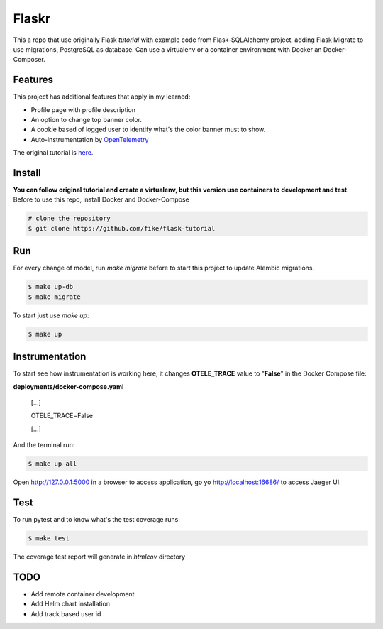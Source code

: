 Flaskr
======

This a repo that use originally Flask `tutorial` with example code from Flask-SQLAlchemy project, adding Flask Migrate to use 
migrations, PostgreSQL as database. Can use a virtualenv or a container environment with Docker an Docker-Composer.

Features
-------

This project has additional features that apply in my learned:

* Profile page with profile description
* An option to change top banner color.
* A cookie based of logged user to identify what's the color banner must to show. 
* Auto-instrumentation by OpenTelemetry_

.. _OpenTelemetry: https://opentelemetry.io/

The original tutorial is here_.

.. _here: https://flask.palletsprojects.com/en/1.1.x/tutorial/

Install
-------

**You can follow original tutorial and create a virtualenv, but this version use containers to development and test**. Before to use this repo, install Docker and Docker-Compose

.. code-block:: text

    # clone the repository
    $ git clone https://github.com/fike/flask-tutorial

Run
---

For every change of model, run `make migrate` before to start this project to update Alembic migrations.

.. code-block:: text

    $ make up-db
    $ make migrate

To start just use `make up`:

.. code-block:: text
    
    $ make up


Instrumentation
---------------

To start see how instrumentation is working here, it changes **OTELE_TRACE** value to "**False**" in the Docker Compose file:

**deployments/docker-compose.yaml**

    [...]

    OTELE_TRACE=False
    
    [...]


And the terminal run:

.. code-block:: text
    
    $ make up-all


Open http://127.0.0.1:5000 in a browser to access application, go yo http://localhost:16686/ to access Jaeger UI.



Test
----

To run pytest and to know what's the test coverage runs:


.. code-block:: text

    $ make test

The coverage test report will generate in *htmlcov* directory


TODO
----

* Add remote container development
* Add Helm chart installation
* Add track based user id